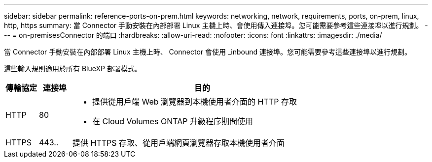 ---
sidebar: sidebar 
permalink: reference-ports-on-prem.html 
keywords: networking, network, requirements, ports, on-prem, linux, http, https 
summary: 當 Connector 手動安裝在內部部署 Linux 主機上時、會使用傳入連接埠。您可能需要參考這些連接埠以進行規劃。 
---
= on-premisesConnector 的端口
:hardbreaks:
:allow-uri-read: 
:nofooter: 
:icons: font
:linkattrs: 
:imagesdir: ./media/


[role="lead"]
當 Connector 手動安裝在內部部署 Linux 主機上時、 Connector 會使用 _inbound 連接埠。您可能需要參考這些連接埠以進行規劃。

這些輸入規則適用於所有 BlueXP 部署模式。

[cols="10,10,80"]
|===
| 傳輸協定 | 連接埠 | 目的 


| HTTP | 80  a| 
* 提供從用戶端 Web 瀏覽器到本機使用者介面的 HTTP 存取
* 在 Cloud Volumes ONTAP 升級程序期間使用




| HTTPS | 443.. | 提供 HTTPS 存取、從用戶端網頁瀏覽器存取本機使用者介面 
|===